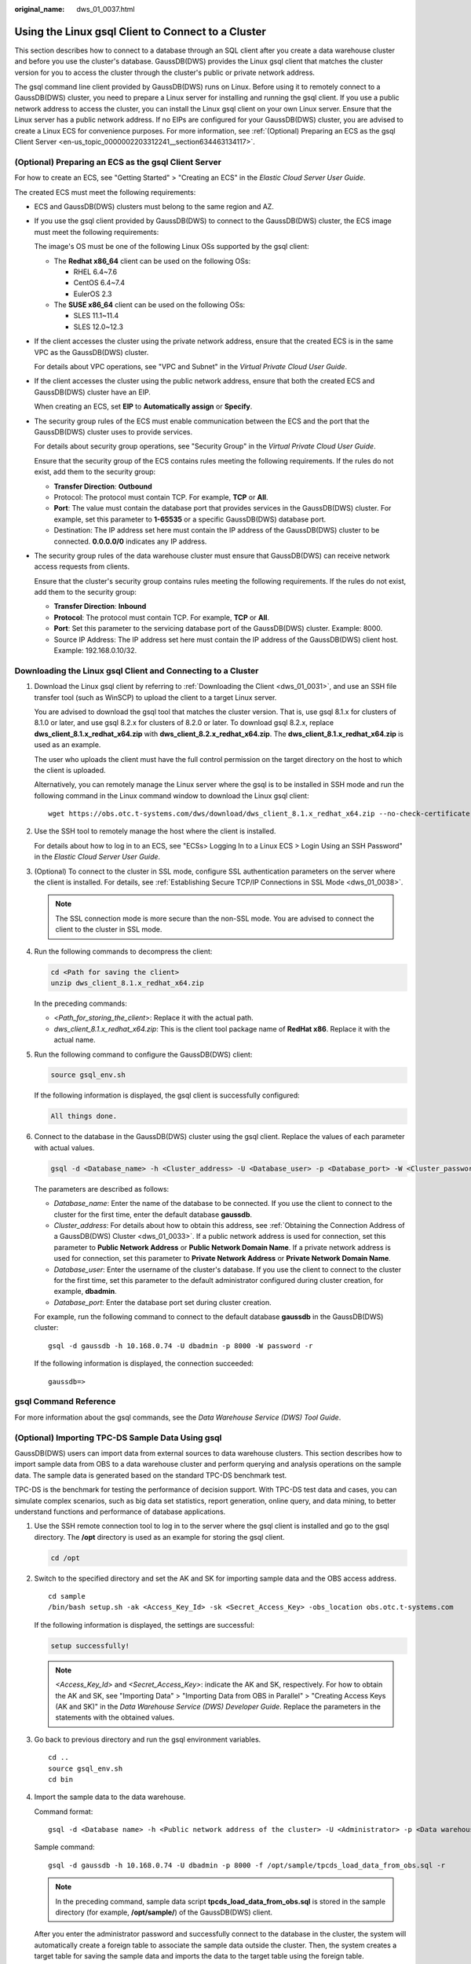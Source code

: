 :original_name: dws_01_0037.html

.. _dws_01_0037:

Using the Linux gsql Client to Connect to a Cluster
===================================================

This section describes how to connect to a database through an SQL client after you create a data warehouse cluster and before you use the cluster's database. GaussDB(DWS) provides the Linux gsql client that matches the cluster version for you to access the cluster through the cluster's public or private network address.

The gsql command line client provided by GaussDB(DWS) runs on Linux. Before using it to remotely connect to a GaussDB(DWS) cluster, you need to prepare a Linux server for installing and running the gsql client. If you use a public network address to access the cluster, you can install the Linux gsql client on your own Linux server. Ensure that the Linux server has a public network address. If no EIPs are configured for your GaussDB(DWS) cluster, you are advised to create a Linux ECS for convenience purposes. For more information, see :ref:`(Optional) Preparing an ECS as the gsql Client Server <en-us_topic_0000002203312241__section634463134117>`.

.. _en-us_topic_0000002203312241__section634463134117:

(Optional) Preparing an ECS as the gsql Client Server
-----------------------------------------------------

For how to create an ECS, see "Getting Started" > "Creating an ECS" in the *Elastic Cloud Server User Guide*.

The created ECS must meet the following requirements:

-  ECS and GaussDB(DWS) clusters must belong to the same region and AZ.

-  If you use the gsql client provided by GaussDB(DWS) to connect to the GaussDB(DWS) cluster, the ECS image must meet the following requirements:

   The image's OS must be one of the following Linux OSs supported by the gsql client:

   -  The **Redhat x86_64** client can be used on the following OSs:

      -  RHEL 6.4~7.6
      -  CentOS 6.4~7.4
      -  EulerOS 2.3

   -  The **SUSE x86_64** client can be used on the following OSs:

      -  SLES 11.1~11.4
      -  SLES 12.0~12.3

-  If the client accesses the cluster using the private network address, ensure that the created ECS is in the same VPC as the GaussDB(DWS) cluster.

   For details about VPC operations, see "VPC and Subnet" in the *Virtual Private Cloud User Guide*.

-  If the client accesses the cluster using the public network address, ensure that both the created ECS and GaussDB(DWS) cluster have an EIP.

   When creating an ECS, set **EIP** to **Automatically assign** or **Specify**.

-  The security group rules of the ECS must enable communication between the ECS and the port that the GaussDB(DWS) cluster uses to provide services.

   For details about security group operations, see "Security Group" in the *Virtual Private Cloud User Guide*.

   Ensure that the security group of the ECS contains rules meeting the following requirements. If the rules do not exist, add them to the security group:

   -  **Transfer Direction**: **Outbound**
   -  Protocol: The protocol must contain TCP. For example, **TCP** or **All**.
   -  **Port**: The value must contain the database port that provides services in the GaussDB(DWS) cluster. For example, set this parameter to **1-65535** or a specific GaussDB(DWS) database port.
   -  Destination: The IP address set here must contain the IP address of the GaussDB(DWS) cluster to be connected. **0.0.0.0/0** indicates any IP address.

-  The security group rules of the data warehouse cluster must ensure that GaussDB(DWS) can receive network access requests from clients.

   Ensure that the cluster's security group contains rules meeting the following requirements. If the rules do not exist, add them to the security group:

   -  **Transfer Direction**: **Inbound**
   -  **Protocol**: The protocol must contain TCP. For example, **TCP** or **All**.
   -  **Port**: Set this parameter to the servicing database port of the GaussDB(DWS) cluster. Example: 8000.
   -  Source IP Address: The IP address set here must contain the IP address of the GaussDB(DWS) client host. Example: 192.168.0.10/32.

Downloading the Linux gsql Client and Connecting to a Cluster
-------------------------------------------------------------

#. Download the Linux gsql client by referring to :ref:`Downloading the Client <dws_01_0031>`, and use an SSH file transfer tool (such as WinSCP) to upload the client to a target Linux server.

   You are advised to download the gsql tool that matches the cluster version. That is, use gsql 8.1.x for clusters of 8.1.0 or later, and use gsql 8.2.x for clusters of 8.2.0 or later. To download gsql 8.2.x, replace **dws_client_8.1.x_redhat_x64.zip** with **dws_client_8.2.x_redhat_x64.zip**. The **dws_client_8.1.x_redhat_x64.zip** is used as an example.

   The user who uploads the client must have the full control permission on the target directory on the host to which the client is uploaded.

   Alternatively, you can remotely manage the Linux server where the gsql is to be installed in SSH mode and run the following command in the Linux command window to download the Linux gsql client:

   ::

      wget https://obs.otc.t-systems.com/dws/download/dws_client_8.1.x_redhat_x64.zip --no-check-certificate

#. Use the SSH tool to remotely manage the host where the client is installed.

   For details about how to log in to an ECS, see "ECSs> Logging In to a Linux ECS > Login Using an SSH Password" in the *Elastic Cloud Server User Guide*.

#. (Optional) To connect to the cluster in SSL mode, configure SSL authentication parameters on the server where the client is installed. For details, see :ref:`Establishing Secure TCP/IP Connections in SSL Mode <dws_01_0038>`.

   .. note::

      The SSL connection mode is more secure than the non-SSL mode. You are advised to connect the client to the cluster in SSL mode.

#. Run the following commands to decompress the client:

   .. code-block::

      cd <Path for saving the client>
      unzip dws_client_8.1.x_redhat_x64.zip

   In the preceding commands:

   -  <*Path_for_storing_the_client*>: Replace it with the actual path.
   -  *dws_client_8.1.x_redhat_x64.zip*: This is the client tool package name of **RedHat x86**. Replace it with the actual name.

#. Run the following command to configure the GaussDB(DWS) client:

   .. code-block::

      source gsql_env.sh

   If the following information is displayed, the gsql client is successfully configured:

   .. code-block::

      All things done.

#. Connect to the database in the GaussDB(DWS) cluster using the gsql client. Replace the values of each parameter with actual values.

   .. code-block::

      gsql -d <Database_name> -h <Cluster_address> -U <Database_user> -p <Database_port> -W <Cluster_password> -r

   The parameters are described as follows:

   -  *Database_name*: Enter the name of the database to be connected. If you use the client to connect to the cluster for the first time, enter the default database **gaussdb**.
   -  *Cluster_address*: For details about how to obtain this address, see :ref:`Obtaining the Connection Address of a GaussDB(DWS) Cluster <dws_01_0033>`. If a public network address is used for connection, set this parameter to **Public Network Address** or **Public Network Domain Name**. If a private network address is used for connection, set this parameter to **Private Network Address** or **Private Network Domain Name**.
   -  *Database_user*: Enter the username of the cluster's database. If you use the client to connect to the cluster for the first time, set this parameter to the default administrator configured during cluster creation, for example, **dbadmin**.
   -  *Database_port*: Enter the database port set during cluster creation.

   For example, run the following command to connect to the default database **gaussdb** in the GaussDB(DWS) cluster:

   ::

      gsql -d gaussdb -h 10.168.0.74 -U dbadmin -p 8000 -W password -r

   If the following information is displayed, the connection succeeded:

   ::

      gaussdb=>

gsql Command Reference
----------------------

For more information about the gsql commands, see the *Data Warehouse Service (DWS) Tool Guide*.

(Optional) Importing TPC-DS Sample Data Using gsql
--------------------------------------------------

GaussDB(DWS) users can import data from external sources to data warehouse clusters. This section describes how to import sample data from OBS to a data warehouse cluster and perform querying and analysis operations on the sample data. The sample data is generated based on the standard TPC-DS benchmark test.

TPC-DS is the benchmark for testing the performance of decision support. With TPC-DS test data and cases, you can simulate complex scenarios, such as big data set statistics, report generation, online query, and data mining, to better understand functions and performance of database applications.

#. Use the SSH remote connection tool to log in to the server where the gsql client is installed and go to the gsql directory. The **/opt** directory is used as an example for storing the gsql client.

   .. code-block::

      cd /opt

#. Switch to the specified directory and set the AK and SK for importing sample data and the OBS access address.

   ::

      cd sample
      /bin/bash setup.sh -ak <Access_Key_Id> -sk <Secret_Access_Key> -obs_location obs.otc.t-systems.com

   If the following information is displayed, the settings are successful:

   .. code-block::

      setup successfully!

   .. note::

      *<Access_Key_Id>* and *<Secret_Access_Key>*: indicate the AK and SK, respectively. For how to obtain the AK and SK, see "Importing Data" > "Importing Data from OBS in Parallel" > "Creating Access Keys (AK and SK)" in the *Data Warehouse Service (DWS) Developer Guide*. Replace the parameters in the statements with the obtained values.

#. Go back to previous directory and run the gsql environment variables.

   ::

      cd ..
      source gsql_env.sh
      cd bin

#. Import the sample data to the data warehouse.

   Command format:

   ::

      gsql -d <Database name> -h <Public network address of the cluster> -U <Administrator> -p <Data warehouse port number> -f <Path for storing the sample data script> -r

   Sample command:

   ::

      gsql -d gaussdb -h 10.168.0.74 -U dbadmin -p 8000 -f /opt/sample/tpcds_load_data_from_obs.sql -r

   .. note::

      In the preceding command, sample data script **tpcds_load_data_from_obs.sql** is stored in the sample directory (for example, **/opt/sample/**) of the GaussDB(DWS) client.

   After you enter the administrator password and successfully connect to the database in the cluster, the system will automatically create a foreign table to associate the sample data outside the cluster. Then, the system creates a target table for saving the sample data and imports the data to the target table using the foreign table.

   The time required for importing a large dataset depends on the current GaussDB(DWS) cluster specifications. Generally, the import takes about 10 to 20 minutes. If information similar to the following is displayed, the import is successful.

   ::

      Time:1845600.524 ms

5. In the Linux command window, run the following commands to switch to a specific directory and query the sample data:

   ::

      cd /opt/sample/query_sql/
      /bin/bash tpcds100x.sh

6. Enter the cluster's public network IP address, access port, database name, user who accesses the database, and password of the user as prompted.

   -  The default database name is **gaussdb**.
   -  Use the administrator username and password configured during cluster creation as the username and password for accessing the database.

   After the query is complete, a directory for storing the query result, such as **query_output_20170914_072341**, will be generated in the current query directory, for example, **sample/query_sql/**.
